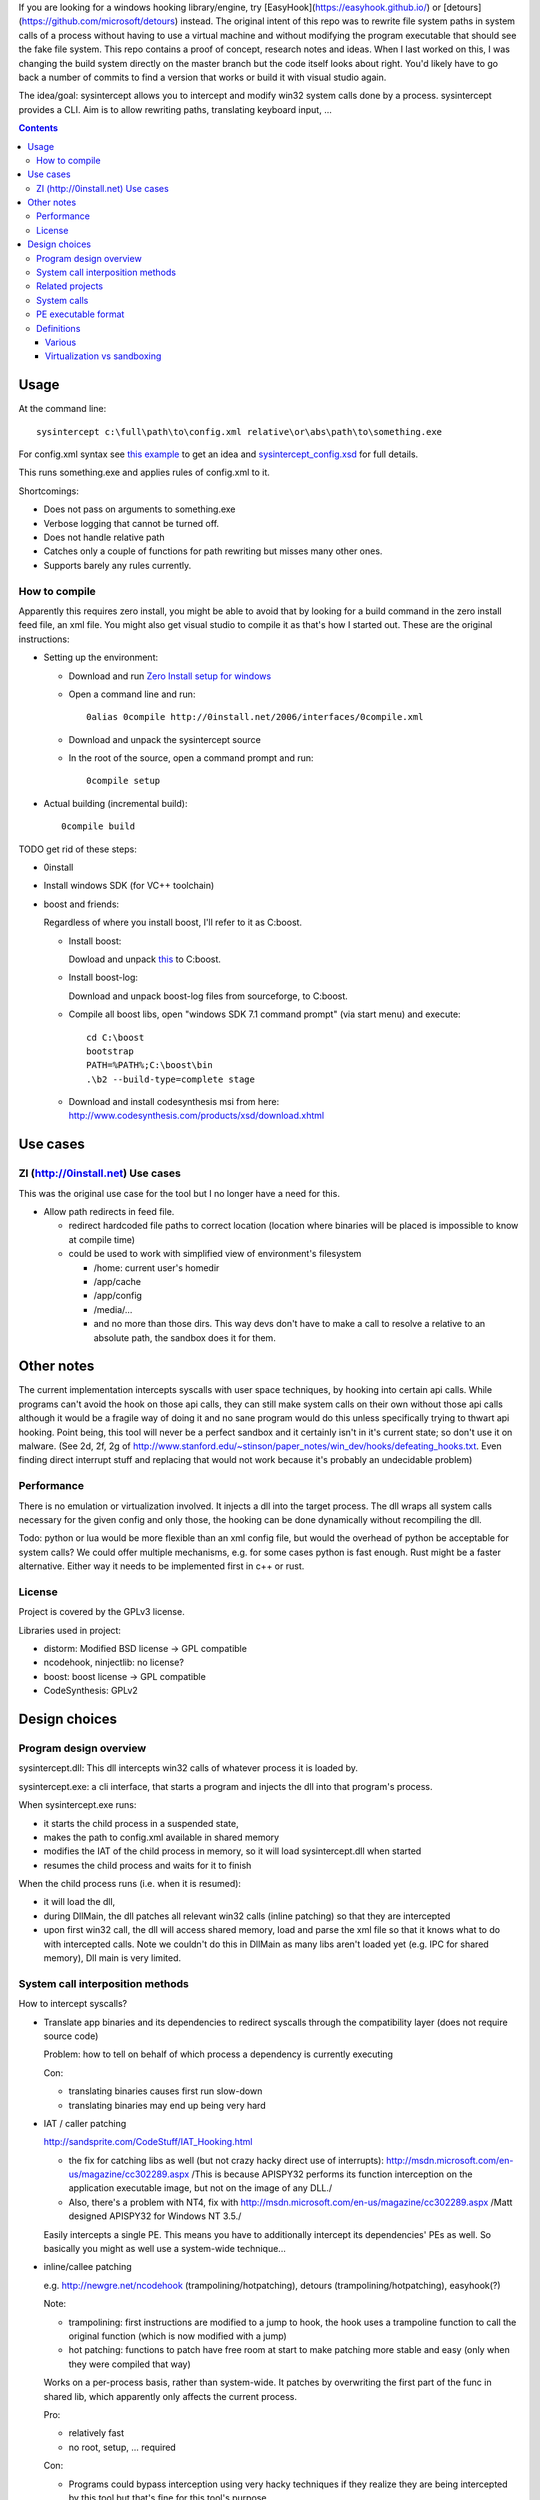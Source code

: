 If you are looking for a windows hooking library/engine, try [EasyHook](https://easyhook.github.io/) or [detours](https://github.com/microsoft/detours) instead. The original intent of this repo was to rewrite file system paths in system calls of a process without having to use a virtual machine and without modifying the program executable that should see the fake file system. This repo contains a proof of concept, research notes and ideas. When I last worked on this, I was changing the build system directly on the master branch but the code itself looks about right. You'd likely have to go back a number of commits to find a version that works or build it with visual studio again.

The idea/goal: sysintercept allows you to intercept and modify win32 system calls done by a process. sysintercept provides a CLI. Aim is to allow rewriting paths, translating keyboard input, ...

.. contents::


Usage
=====
At the command line::

  sysintercept c:\full\path\to\config.xml relative\or\abs\path\to\something.exe
  
For config.xml syntax see 
`this example <https://github.com/limyreth/sysintercept/blob/master/tests/haskell_pathrewrite/config.xml>`_ to get an idea
and `sysintercept_config.xsd <https://github.com/limyreth/sysintercept/blob/master/xsd/sysintercept_config.xsd>`_
for full details. 

This runs something.exe and applies rules of config.xml to it.

Shortcomings:

- Does not pass on arguments to something.exe
- Verbose logging that cannot be turned off.
- Does not handle relative path
- Catches only a couple of functions for path rewriting but misses many other ones.
- Supports barely any rules currently.


How to compile
----------------
Apparently this requires zero install, you might be able to avoid that by looking for a build command in the zero install feed file, an xml file. You might also get visual studio to compile it as that's how I started out. These are the original instructions:

- Setting up the environment:

  - Download and run `Zero Install setup for windows <http://0install.net/install-windows.html>`_

  - Open a command line and run::

      0alias 0compile http://0install.net/2006/interfaces/0compile.xml

  - Download and unpack the sysintercept source

  - In the root of the source, open a command prompt and run::

      0compile setup
    
- Actual building (incremental build)::

    0compile build


TODO get rid of these steps:

- 0install
- Install windows SDK (for VC++ toolchain)
- boost and friends:

  Regardless of where you install boost, I'll refer to it as C:\boost.
  
  - Install boost: 
    
    Dowload and unpack `this`__ to C:\boost.
  
    __ http://www.boost.org/doc/libs/1_49_0/more/getting_started/windows.html
  
  - Install boost-log:

    Download and unpack boost-log files from sourceforge, to C:\boost.
  
  - Compile all boost libs, open "windows SDK 7.1 command prompt" (via start menu) and execute::
  
      cd C:\boost
      bootstrap
      PATH=%PATH%;C:\boost\bin
      .\b2 --build-type=complete stage
      
  - Download and install codesynthesis msi from here: http://www.codesynthesis.com/products/xsd/download.xhtml


Use cases
=========

ZI (http://0install.net) Use cases
----------------------------------
This was the original use case for the tool but I no longer have a need for this.

- Allow path redirects in feed file. 

  - redirect hardcoded file paths to correct location (location where binaries
    will be placed is impossible to know at compile time)

  - could be used to work with simplified view of environment's filesystem

    - /home: current user's homedir

    - /app/cache

    - /app/config

    - /media/...

    - and no more than those dirs. This way devs don't have to make a call to resolve a relative to an absolute path, the sandbox does it for them.
  
  
Other notes
============
The current implementation intercepts syscalls with user space techniques, by hooking into certain api calls. While programs can't avoid the hook on those api calls, they can still make system calls on their own without those api calls although it would be a fragile way of doing it and no sane program would do this unless specifically trying to thwart api hooking. Point being, this tool will never be a perfect sandbox and it certainly isn't in it's current state; so don't use it on malware.
(See 2d, 2f, 2g of
http://www.stanford.edu/~stinson/paper_notes/win_dev/hooks/defeating_hooks.txt.
Even finding direct interrupt stuff and replacing that would not work because
it's probably an undecidable problem)


Performance
-----------
There is no emulation or virtualization involved. It injects a dll into the target process. The dll wraps all system calls necessary for the given config and only those, the hooking can be done dynamically without recompiling the dll.

Todo: python or lua would be more flexible than an xml config file, but would the overhead of python be acceptable for system calls? We could offer multiple mechanisms, e.g. for some cases python is fast enough. Rust might be a faster alternative. Either way it needs to be implemented first in c++ or rust.


License
-------
Project is covered by the GPLv3 license.

Libraries used in project:

- distorm: Modified BSD license -> GPL compatible
- ncodehook, ninjectlib: no license?
- boost: boost license -> GPL compatible
- CodeSynthesis: GPLv2

  
Design choices
===============

Program design overview
-----------------------

sysintercept.dll: This dll intercepts win32 calls of whatever process it is loaded by.

sysintercept.exe: a cli interface, that starts a program and injects the dll into that program's process.

When sysintercept.exe runs:

- it starts the child process in a suspended state,
- makes the path to config.xml available in shared memory
- modifies the IAT of the child process in memory, so it will load sysintercept.dll when started
- resumes the child process and waits for it to finish

When the child process runs (i.e. when it is resumed):

- it will load the dll, 
- during DllMain, the dll patches all relevant win32 calls (inline patching) so that they are intercepted
- upon first win32 call, the dll will access shared memory, load and parse the xml file so that it knows what to do with intercepted calls.
  Note we couldn't do this in DllMain as many libs aren't loaded yet (e.g. IPC for shared memory), Dll main is very limited.

System call interposition methods
---------------------------------
How to intercept syscalls?

- Translate app binaries and its dependencies to redirect syscalls through the
  compatibility layer (does not require source code)

  Problem: how to tell on behalf of which process a dependency is currently
  executing

  Con: 

  - translating binaries causes first run slow-down
  - translating binaries may end up being very hard

- IAT / caller patching

  http://sandsprite.com/CodeStuff/IAT_Hooking.html

  - the fix for catching libs as well (but not crazy hacky direct use of
    interrupts):
    http://msdn.microsoft.com/en-us/magazine/cc302289.aspx
    /This is because APISPY32 performs its function interception on the
    application executable image, but not on the image of any DLL./
  - Also, there's a problem with NT4, fix with
    http://msdn.microsoft.com/en-us/magazine/cc302289.aspx
    /Matt designed APISPY32 for Windows NT 3.5./

  Easily intercepts a single PE. This means you have to additionally
  intercept its dependencies' PEs as well. So basically you might as well use
  a system-wide technique...

- inline/callee patching
  
  e.g. http://newgre.net/ncodehook (trampolining/hotpatching), detours
  (trampolining/hotpatching), easyhook(?)

  Note:

  - trampolining: first instructions are modified to a jump to hook, the
    hook uses a trampoline function to call the original function (which
    is now modified with a jump)
  - hot patching: functions to patch have free room at start to make
    patching more stable and easy (only when they were compiled that way)
  
  Works on a per-process basis, rather than system-wide. It patches by
  overwriting the first part of the func in shared lib, which apparently only
  affects the current process.

  Pro:

  - relatively fast
  - no root, setup, ... required

  Con:

  - Programs could bypass interception using very hacky techniques if they realize they are being intercepted by this tool but that's fine for this tool's purpose.

- process level emulation: I forgot... But it was effective, though quite slow.
- Various info:
  - windows
    - place dll in same dir
    - http://www.codeproject.com/Articles/2082/API-hooking-revealed
    - http://www.codeproject.com/Articles/30140/API-Hooking-with-MS-Detours
    - http://www.autoitscript.com/forum/topic/87240-windows-api-hooking-injecting-a-dll/
    - http://jpassing.com/2008/01/06/using-import-address-table-hooking-for-testing/
    - http://www.codeproject.com/Articles/4610/Three-Ways-to-Inject-Your-Code-into-Another-Proces
    - http://www.ethicalhacker.net/content/view/207/24/
    - apispy32
    - http://www.appvirtguru.com/
  - linux

    http://wiki.virtualsquare.org/wiki/index.php/System_Call_Interposition:_how_to_implement_virtualization

    - purelibc/LD_PRELOAD (ineffective)
    - ptrace (just slow? or also ineffective?)
    - utrace (requires kernel mod)

    few more like it

    - systemtap (?)
    - uprobes (utrace)
    - ltt-ng (purelibc?)


For now process-level emulation, later I may also check for kmview/utrace
support in the kernel and use process-level as a fallback.
Well, should do another comparison perhaps, will we go for max security
from the start etc?


Related projects
----------------

API hooking:

- http://en.wikipedia.org/wiki/Hooking#Windows
- easyhook, detours, ...

App virtualization:

- windows:
  - free: http://portable-app.com/
  - shareware: http://www.cameyo.com/
- commercial:
  - thinapp
  - endeavor application jukebox
  - http://www.enigmaprotector.com/en/aboutvb.html
- free, linux
  - http://wiki.virtualsquare.org/wiki/index.php/Main_Page#Overview_of_tools_and_libraries

    various interesting implementations: http://wiki.virtualsquare.org/wiki/index.php/System_Call_Interposition:_how_to_implement_virtualization

    (rump, an anykernel, looks interesting too; allows you to run each process
    with a virtual kernel with everything customised to bits)

    **might want to add to this project**

Sandboxes:

- free, linux:
  - LXC http://lxc.sourceforge.net/
  - http://plash.beasts.org/wiki/ (only works if glib isn't statically linked,
    which it normally isn't)
  - http://fedoraproject.org/wiki/Features/VirtSandbox
  - selinux http://blog.bodhizazen.net/linux/selinux-sandbox/
- non-free:
  - windows: sandboxie
  - mac: appstore sandboxing

Process-level emulation:

- https://minemu.org/mediawiki/index.php?title=Main_Page


System calls
------------
A system consists of kernel-space and user-space. CPU has a mechanism for
privileges. Kernel has privilege to access hardware directly, user-space has no
such privilege and must ask the kernel to do so via a syscall. Syscalls can
usually be done by CPU interrupts (x86 also has SYSCALL/SYSENTER (or call
gates)); which to use depends on choices of the kernel. Most OSs provide a
library to do this syscall interrupting.

Any well-behaved application will use that library. Though when wanting to
offer security one should take into account the possibility of a syscall by
manual interrupt without that library (or are the details of the interrupt so
unstable that it'd be very hard to get this working?? and would that justify
ignoring it? Also take into account, it may be statically linked into apps and
libs)

PE executable format
--------------------
http://msdn.microsoft.com/en-us/magazine/cc301805.aspx
http://msdn.microsoft.com/en-us/magazine/cc301808.aspx

Definitions
-----------

Various
'''''''
- System call interposition (linux) = API hooking (windows)
- tracing = hypercall = hook = probing
- process/application level virtualization = sandboxing
- virtualization ~= emulation
- App virtualization terms: http://www.brianmadden.com/blogs/rubenspruijt/archive/2010/09/23/application-virtualization-smackdown-head-to-head-analysis-of-endeavors-citrix-installfree-microsoft-spoon-symantec-and-vmware.aspx
- When a process makes use of a library, the library code is executed in the same process' context

Virtualization vs sandboxing
''''''''''''''''''''''''''''
- application virtualization solutions:
  - a server from which software can be retrieved by clients, 
  - something to record installed files into a single app file which can be
    uploaded to server
  - applications are ran by a virtualization component which modifies and
    passes syscalls (compatibility layer)
  - goal: easier to run app without installing, configging, ...
- sandbox solutions:
  - applications are ran by a virtualization component which modifies and
    passes syscalls
  - or the kernel/libs are modified
  - goal: much greater focus on security/privacy than app virtualization
